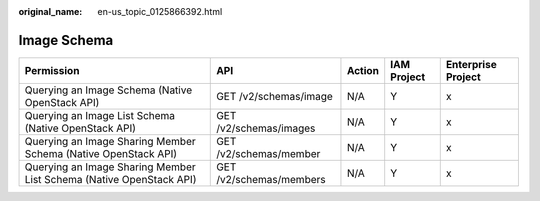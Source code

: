 :original_name: en-us_topic_0125866392.html

.. _en-us_topic_0125866392:

Image Schema
============

+---------------------------------------------------------------------+-------------------------+--------+-------------+--------------------+
| Permission                                                          | API                     | Action | IAM Project | Enterprise Project |
+=====================================================================+=========================+========+=============+====================+
| Querying an Image Schema (Native OpenStack API)                     | GET /v2/schemas/image   | N/A    | Y           | x                  |
+---------------------------------------------------------------------+-------------------------+--------+-------------+--------------------+
| Querying an Image List Schema (Native OpenStack API)                | GET /v2/schemas/images  | N/A    | Y           | x                  |
+---------------------------------------------------------------------+-------------------------+--------+-------------+--------------------+
| Querying an Image Sharing Member Schema (Native OpenStack API)      | GET /v2/schemas/member  | N/A    | Y           | x                  |
+---------------------------------------------------------------------+-------------------------+--------+-------------+--------------------+
| Querying an Image Sharing Member List Schema (Native OpenStack API) | GET /v2/schemas/members | N/A    | Y           | x                  |
+---------------------------------------------------------------------+-------------------------+--------+-------------+--------------------+
